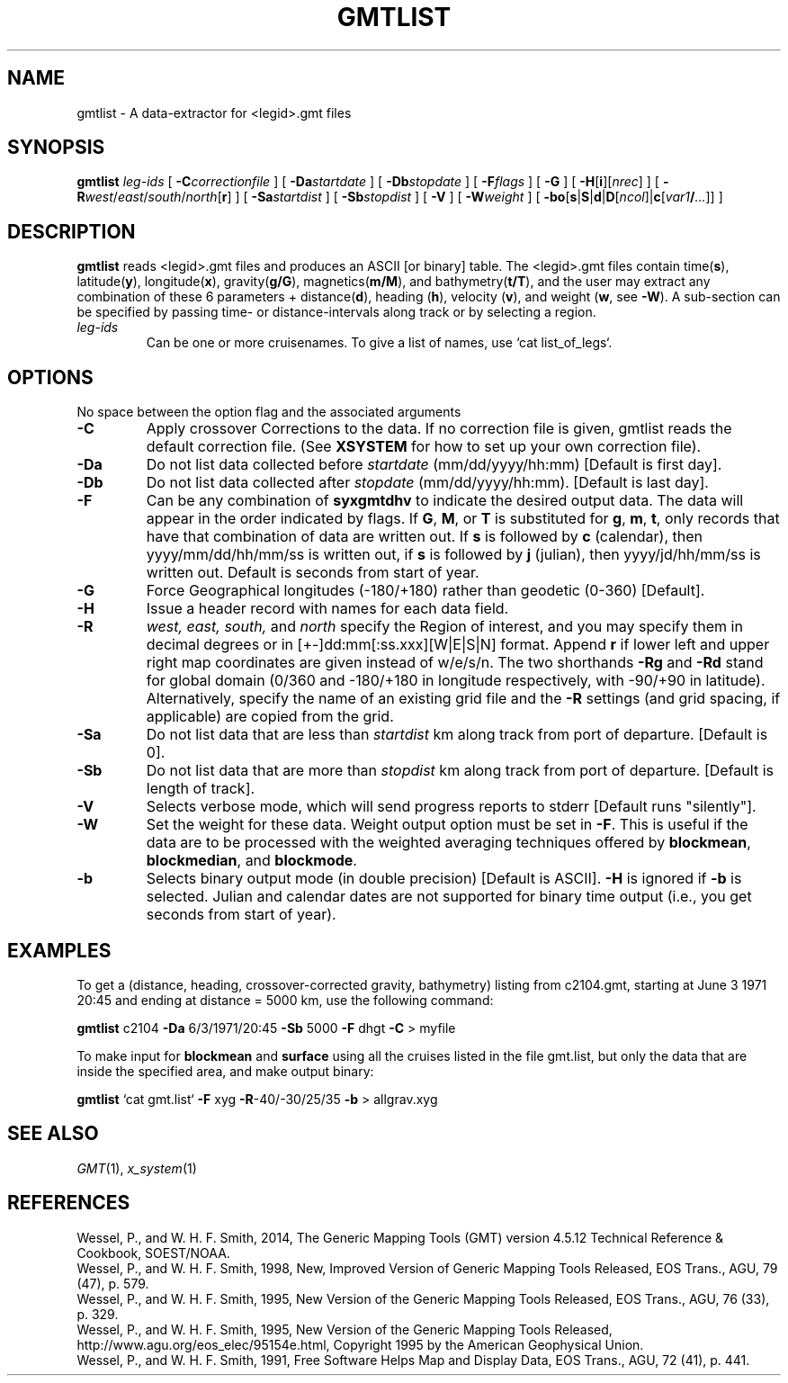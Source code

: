 .TH GMTLIST 1 "Feb 27 2014" "GMT 4.5.13 (SVN)" "Generic Mapping Tools"
.SH NAME
gmtlist \- A data-extractor for <legid>.gmt files
.SH SYNOPSIS
\fBgmtlist\fP \fIleg-ids\fP [ \fB\-C\fP\fIcorrectionfile\fP ] [ \fB\-Da\fP\fIstartdate\fP ] 
[ \fB\-Db\fP\fIstopdate\fP ] [ \fB\-F\fP\fIflags\fP ] [ \fB\-G\fP ] [ \fB\-H\fP[\fBi\fP][\fInrec\fP] ] [ \fB\-R\fP\fIwest\fP/\fIeast\fP/\fIsouth\fP/\fInorth\fP[\fBr\fP] ] 
[ \fB\-Sa\fP\fIstartdist\fP ] [ \fB\-Sb\fP\fIstopdist\fP ] [ \fB\-V\fP ] [ \fB\-W\fP\fIweight\fP ] [ \fB\-bo\fP[\fBs\fP|\fBS\fP|\fBd\fP|\fBD\fP[\fIncol\fP]|\fBc\fP[\fIvar1\fP\fB/\fP\fI...\fP]] ]
.SH DESCRIPTION
\fBgmtlist\fP reads <legid>.gmt files and produces an ASCII [or binary] table.  The <legid>.gmt files
contain time(\fBs\fP), latitude(\fBy\fP), longitude(\fBx\fP), gravity(\fBg/G\fP),
magnetics(\fBm/M\fP), and bathymetry(\fBt/T\fP),
and the user may extract any combination of these 6 parameters + distance(\fBd\fP),
heading (\fBh\fP), velocity (\fBv\fP), and weight (\fBw\fP, see \fB\-W\fP).  A sub-section can be
specified by passing time- or distance-intervals along track or by selecting a region.
.TP
\fIleg-ids\fP
Can be one or more cruisenames. To give a list of names, use `cat list_of_legs`.
.SH OPTIONS
No space between the option flag and the associated arguments
.TP
\fB\-C\fP
Apply crossover Corrections to the data. If no correction file is given, gmtlist reads the
default correction file. (See \fBXSYSTEM\fP for how to set up your own correction file).
.TP
\fB\-Da\fP
Do not list data collected before \fIstartdate\fP (mm/dd/yyyy/hh:mm)  [Default is first day].
.TP
\fB\-Db\fP
Do not list data collected after \fIstopdate\fP (mm/dd/yyyy/hh:mm). [Default is last day].
.TP
\fB\-F\fP
Can be any combination of \fBsyxgmtdhv\fP to indicate the desired output data. The data will
appear in the order indicated by flags. If \fBG\fP, \fBM\fP, or \fBT\fP is substituted for \fBg\fP, \fBm\fP, \fBt\fP, only records that
have that combination of data are written out. If \fBs\fP is followed by \fBc\fP (calendar),
then yyyy/mm/dd/hh/mm/ss is written out, if \fBs\fP is
followed by \fBj\fP (julian), then yyyy/jd/hh/mm/ss is written out.  Default is seconds from start
of year.
.TP
\fB\-G\fP
Force Geographical longitudes (-180/+180) rather than geodetic (0-360) [Default].
.TP
\fB\-H\fP
Issue a header record with names for each data field.
.TP
\fB\-R\fP
\fIwest, east, south,\fP and \fInorth\fP specify the Region of interest, and you may specify them
in decimal degrees or in [+-]dd:mm[:ss.xxx][W|E|S|N] format.  Append \fBr\fP if lower left and upper right
map coordinates are given instead of w/e/s/n.  The two shorthands \fB\-Rg\fP and \fB\-Rd\fP stand for global domain
(0/360 and -180/+180 in longitude respectively, with -90/+90 in latitude). Alternatively, specify the name
of an existing grid file and the \fB\-R\fP settings (and grid spacing, if applicable) are copied from the grid.
.TP
\fB\-Sa\fP
Do not list data that are less than \fIstartdist\fP km along track from port of departure. [Default is 0].
.TP
\fB\-Sb\fP
Do not list data that are more than \fIstopdist\fP km along track from port of departure. [Default is length of track].
.TP
\fB\-V\fP
Selects verbose mode, which will send progress reports to stderr [Default runs "silently"].
.TP
\fB\-W\fP
Set the weight for these data.  Weight output option must be set in \fB\-F\fP.  This is
useful if the data are to be processed with the weighted averaging techniques offered by
\fBblockmean\fP, \fBblockmedian\fP, and \fBblockmode\fP.
.TP
\fB\-b\fP
Selects binary output mode (in double precision) [Default is ASCII].  \fB\-H\fP is ignored if \fB\-b\fP is selected.
Julian and calendar dates are not supported for binary time output (i.e., you get seconds from start of year).
.SH EXAMPLES
To get a (distance, heading, crossover-corrected gravity, bathymetry) listing from c2104.gmt,
starting at June 3 1971 20:45 and ending at distance = 5000 km, use the following command:
.br
.sp
\fBgmtlist\fP c2104 \fB\-Da\fP 6/3/1971/20:45 \fB\-Sb\fP 5000 \fB\-F\fP dhgt \fB\-C\fP > myfile
.br
.sp
To make input for \fBblockmean\fP and \fBsurface\fP using all the cruises listed in the file gmt.list,
but only the data that are inside the specified area, and make output binary:
.br
.sp
\fBgmtlist\fP `cat gmt.list` \fB\-F\fP xyg \fB\-R\fP-40/-30/25/35 \fB\-b\fP > allgrav.xyg
.SH "SEE ALSO"
.IR GMT (1),
.IR x_system (1)
.SH REFERENCES
Wessel, P., and W. H. F. Smith, 2014, The Generic Mapping Tools (GMT) version
4.5.12 Technical Reference & Cookbook, SOEST/NOAA.
.br
Wessel, P., and W. H. F. Smith, 1998, New, Improved Version of Generic Mapping
Tools Released, EOS Trans., AGU, 79 (47), p. 579.
.br
Wessel, P., and W. H. F. Smith, 1995, New Version of the Generic Mapping Tools
Released, EOS Trans., AGU, 76 (33), p. 329.
.br
Wessel, P., and W. H. F. Smith, 1995, New Version of the Generic Mapping Tools
Released, http://www.agu.org/eos_elec/95154e.html, Copyright 1995 by the
American Geophysical Union.
.br
Wessel, P., and W. H. F. Smith, 1991, Free Software Helps Map and Display Data,
EOS Trans., AGU, 72 (41), p. 441.
.br
